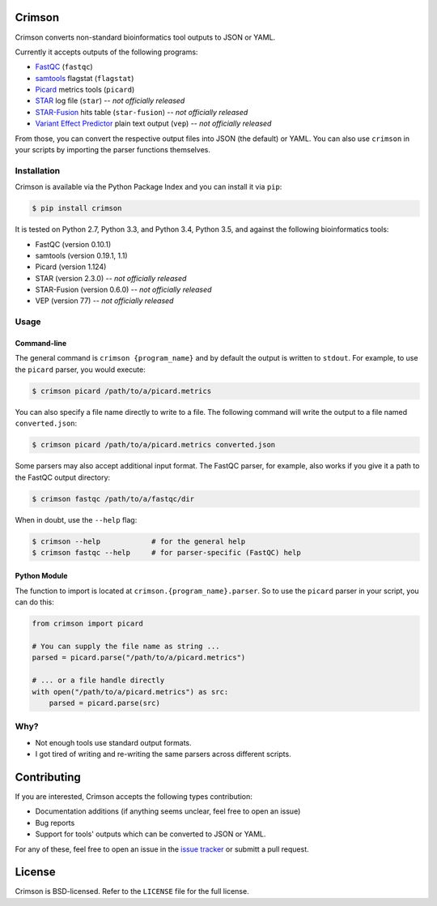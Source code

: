 Crimson
=======

.. image:: https://travis-ci.org/bow/crimson.svg?branch=master
    :target: https://travis-ci.org/bow/crimson

.. image:: https://coveralls.io/repos/bow/crimson/badge.svg?branch=master&service=github
    :target: https://coveralls.io/github/bow/crimson?branch=master

.. image:: https://badge.fury.io/py/crimson.svg
    :target: http://badge.fury.io/py/crimson

Crimson converts non-standard bioinformatics tool outputs to JSON or YAML.

Currently it accepts outputs of the following programs:

* `FastQC <http://www.bioinformatics.babraham.ac.uk/projects/fastqc/>`_ (``fastqc``)
* `samtools <http://www.htslib.org/doc/samtools.html>`_ flagstat (``flagstat``)
* `Picard <https://broadinstitute.github.io/picard/>`_ metrics tools (``picard``)
* `STAR <https://github.com/alexdobin/STAR>`_ log file (``star``) -- *not officially released*
* `STAR-Fusion <https://github.com/STAR-Fusion/STAR-Fusion>`_ hits table (``star-fusion``) -- *not officially released*
* `Variant Effect Predictor <http://www.ensembl.org/info/docs/tools/vep/index.html>`_ plain text output (``vep``) -- *not officially released*

From those, you can convert the respective output files into JSON (the default) or YAML. You can also use ``crimson``
in your scripts by importing the parser functions themselves.

Installation
------------

Crimson is available via the Python Package Index and you can install it via ``pip``:

.. code-block:: bash

    $ pip install crimson

It is tested on Python 2.7, Python 3.3, and Python 3.4, Python 3.5, and against the following bioinformatics tools:

* FastQC (version 0.10.1)
* samtools (version 0.19.1, 1.1)
* Picard (version 1.124)
* STAR (version 2.3.0) -- *not officially released*
* STAR-Fusion (version 0.6.0) -- *not officially released*
* VEP (version 77) -- *not officially released*

Usage
-----

Command-line
^^^^^^^^^^^^

The general command is ``crimson {program_name}`` and by default the output is written to ``stdout``. For example,
to use the ``picard`` parser, you would execute:

.. code-block:: bash

    $ crimson picard /path/to/a/picard.metrics

You can also specify a file name directly to write to a file. The following command will write the output to a file
named ``converted.json``:

.. code-block:: bash

    $ crimson picard /path/to/a/picard.metrics converted.json

Some parsers may also accept additional input format. The FastQC parser, for example, also works if you give it a
path to the FastQC output directory:

.. code-block:: bash

    $ crimson fastqc /path/to/a/fastqc/dir

When in doubt, use the ``--help`` flag:

.. code-block:: bash

    $ crimson --help            # for the general help
    $ crimson fastqc --help     # for parser-specific (FastQC) help

Python Module
^^^^^^^^^^^^^

The function to import is located at ``crimson.{program_name}.parser``. So to use the ``picard`` parser in your script,
you can do this:

.. code-block:: python

    from crimson import picard

    # You can supply the file name as string ...
    parsed = picard.parse("/path/to/a/picard.metrics")

    # ... or a file handle directly
    with open("/path/to/a/picard.metrics") as src:
        parsed = picard.parse(src)

Why?
----

* Not enough tools use standard output formats.
* I got tired of writing and re-writing the same parsers across different scripts.


Contributing
============

If you are interested, Crimson accepts the following types contribution:

* Documentation additions (if anything seems unclear, feel free to open an issue)
* Bug reports
* Support for tools' outputs which can be converted to JSON or YAML.

For any of these, feel free to open an issue in the
`issue tracker <https://github.com/bow/crimson/issues>`_ or submitt a pull request.


License
=======

Crimson is BSD-licensed. Refer to the ``LICENSE`` file for the full license.
